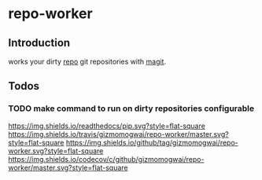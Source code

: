 * repo-worker
** Introduction
works your dirty [[https://code.google.com/p/git-repo/][repo]] git repositories with [[https://github.com/gizmomogwai/magit][magit]].

** Todos
*** TODO make command to run on dirty repositories configurable
[[https://gizmomogwai.github.io/repo-worker][https://img.shields.io/readthedocs/pip.svg?style=flat-square]]
[[https://travis-ci.org/gizmomogwai/repo-worker][https://img.shields.io/travis/gizmomogwai/repo-worker/master.svg?style=flat-square]]
[[https://github.com/gizmomogwai/repo-worker][https://img.shields.io/github/tag/gizmomogwai/repo-worker.svg?style=flat-square]]
[[https://codecov.io/gh/gizmomogwai/repo-worker][https://img.shields.io/codecov/c/github/gizmomogwai/repo-worker/master.svg?style=flat-square]]
